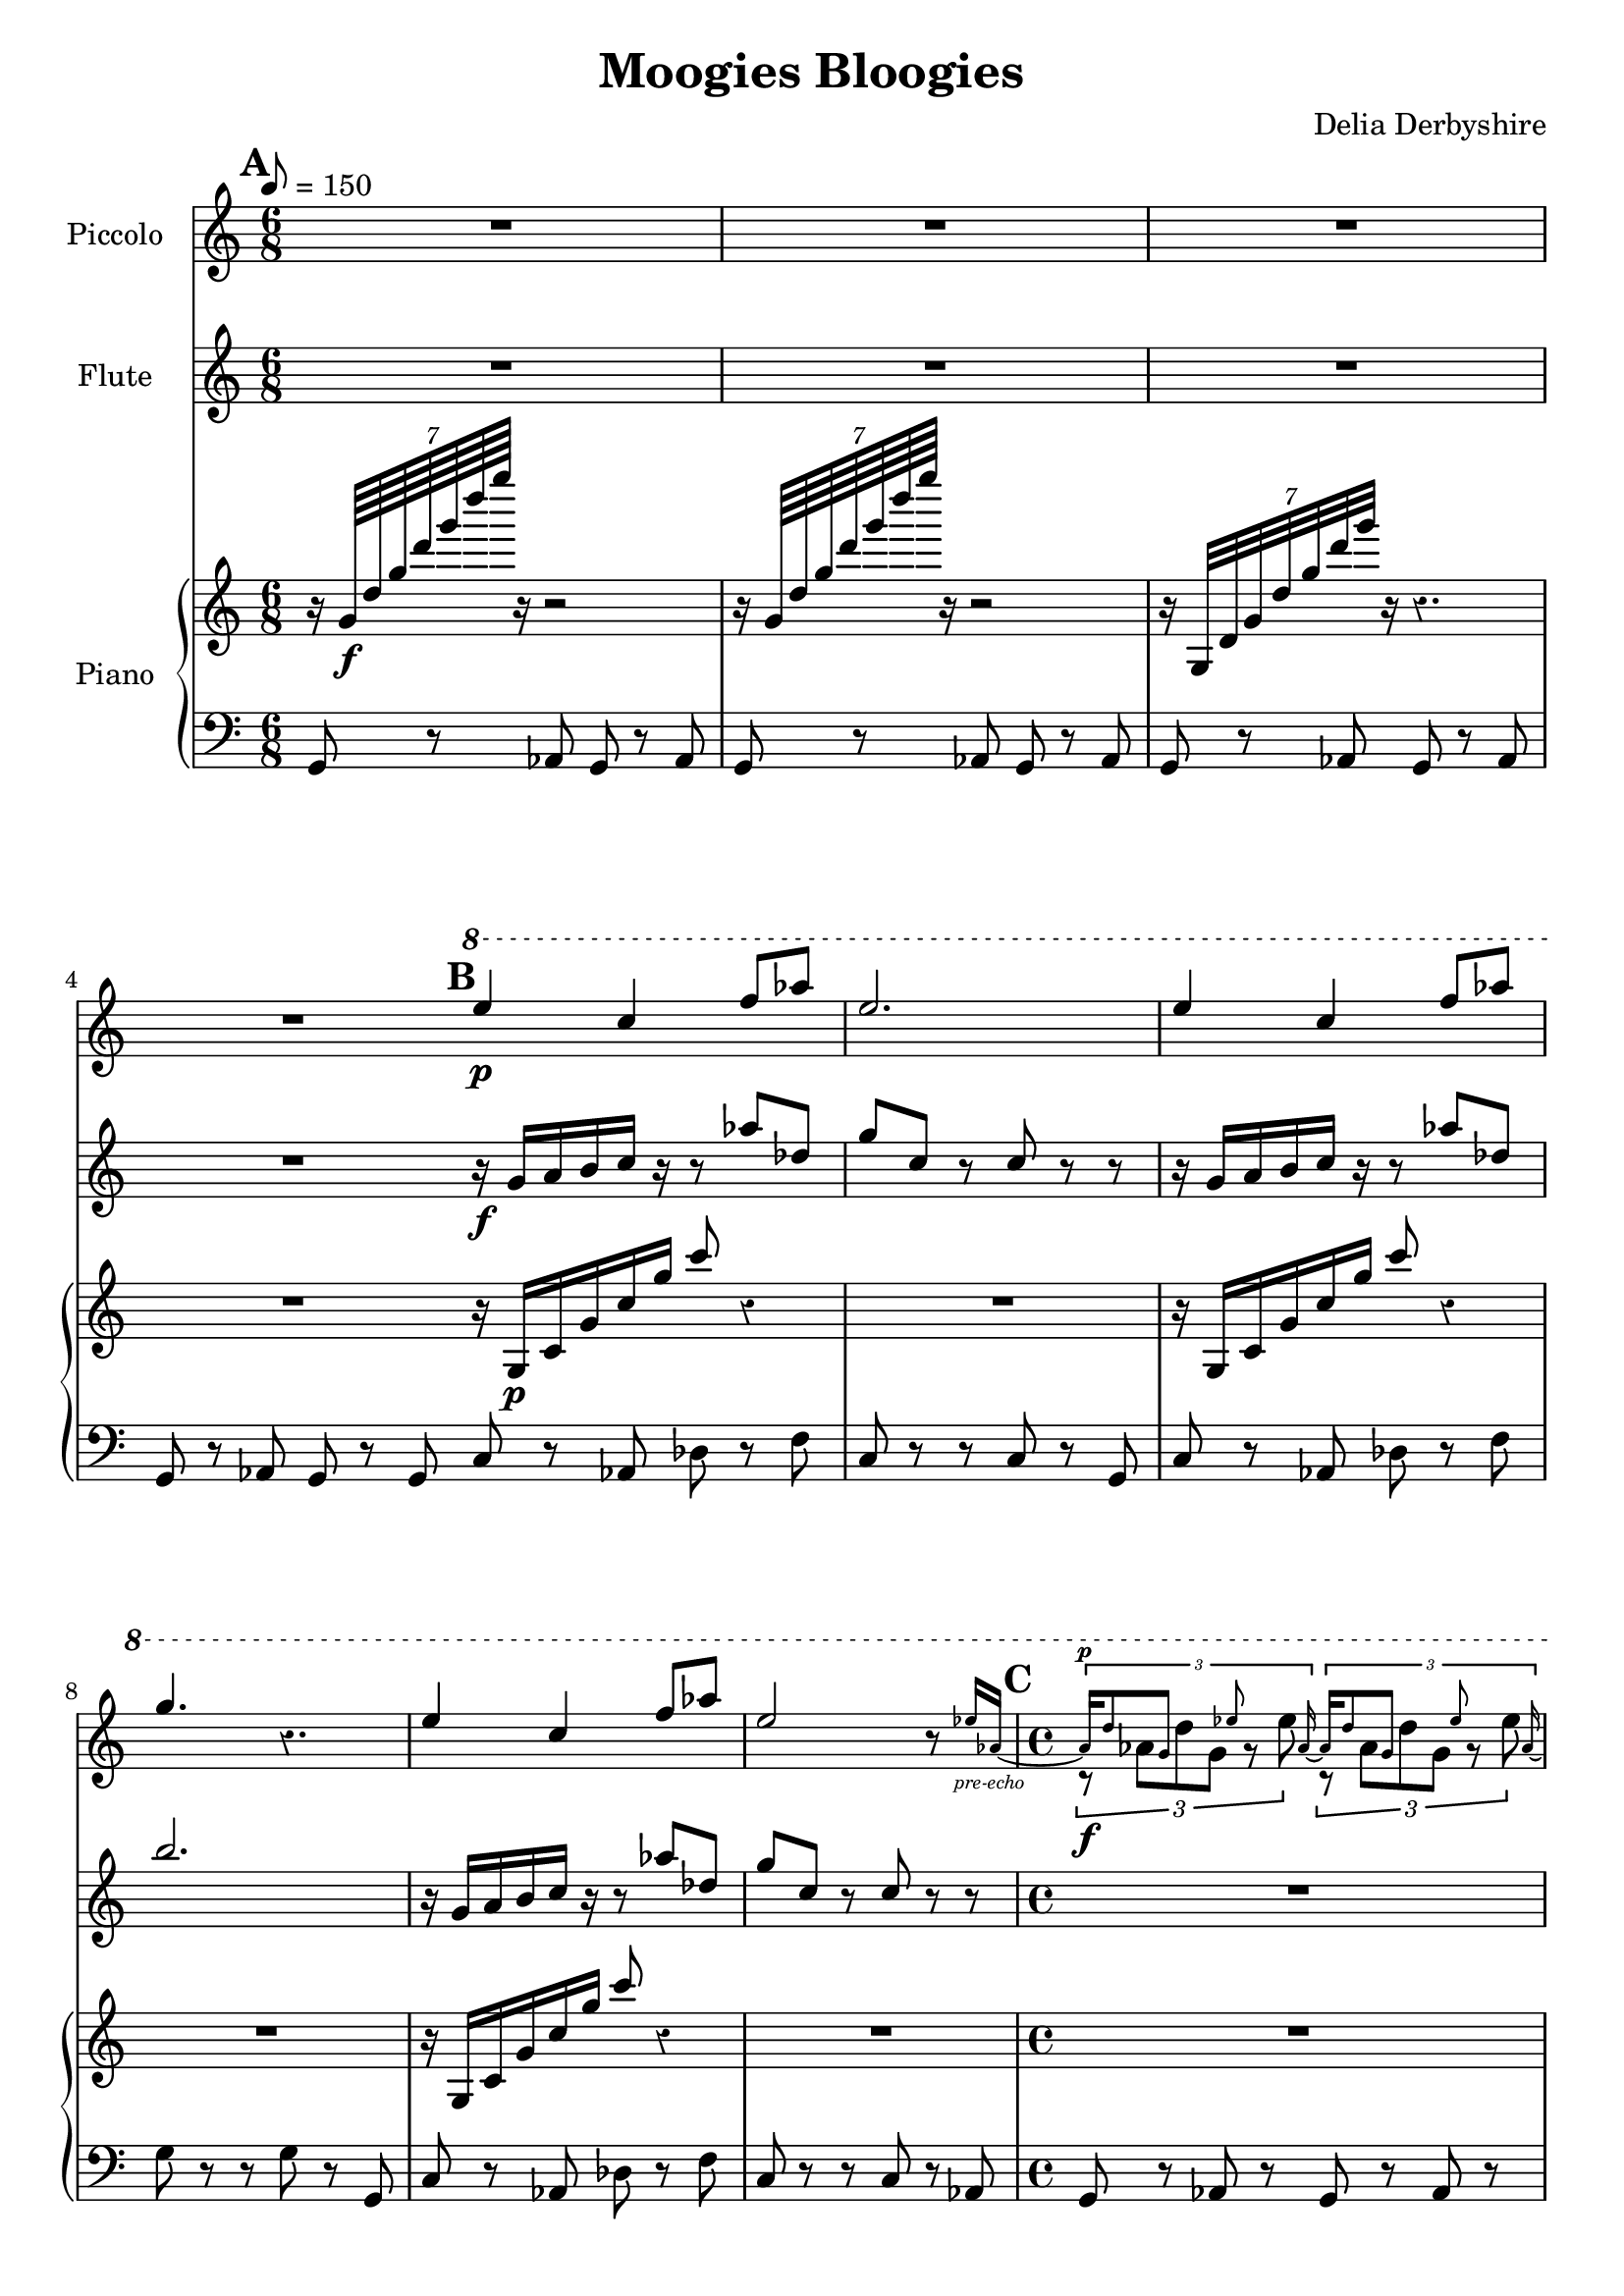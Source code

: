 % Score for Delia Derbyshire's "Moogies Bloogies"
% Created by inspection of a log-frequenxy-axes spectrogram

\version "2.16.2"

\header {
 title = "Moogies Bloogies"
 tagline = "Scored in LilyPond for piano, flute and piccolo by Martin Guy, September 2015."
 composer = "Delia Derbyshire"
}

\score {
 <<
  % Descant
  \new Staff \with {
   midiInstrument = #"flute"
   instrumentName = #"Piccolo"
  } {
   \time 6/8
   \tempo 8=150
   \clef treble
   \override Staff.Rest #'style = #'classical
   \set Score.markFormatter = #format-mark-box-alphabet

   \relative c''' {
    \new Voice {
     \stemUp
     \mark \default
     R2.*4 |
     \mark \default
     \ottava #1
     e4\p c4 f8 aes | e2. | 
     e4 c4 f8 aes | g4. r4. |
     e4 c4 f8 aes | e2 r8 
       
       \set Voice.fontSize = #-4
                          ees16 aes,~_\markup { \center-align \italic "pre-echo" } | 
       \unset Voice.fontSize
     \time 4/4
     <<
      {
       % Pre-echo must come first so that the aes ties work
       \stemUp \tupletUp \dynamicUp
       \mark \default
       \set Voice.fontSize = #-4
       \times 2/3 { aes16\p
                            d8  g,    s8   ees'8 s   aes,16~ }
       \times 2/3 { aes16   d8  g,    s8   ees'8 s   aes,16~ } |
       \times 2/3 { aes16   d8  g,    s8   ees'8 s   aes,8 }
       \times 2/3 {         d8  g,    s8   ees'8 s      s16  }
       \unset Voice.fontSize
      }
      \relative c''' \new Voice {
       % Melody
       \stemDown \tupletDown
       \times 2/3 { r8\f      aes8[ d8 g,8]  r8  ees'8      }
       \times 2/3 { r8       aes,8[ d8 g,8]  r8  ees'8      } |
       \times 2/3 { r8       aes,8[ d8 g,8]  r8  ees'8      }
       \times 2/3 { r8       aes,8[ d8 g,8]  r8     r8      }
      }
     >>

     %\times 2/3 { r16 d aes g d'8 g,16 ees'8. ees16 aes, }
     %\times 2/3 { r16 d aes g d'8 g,16 ees'8. ees16 aes, } |
     %\times 2/3 { r16 d aes g d'8 g,16 ees'8. ees16 aes, }
     %\times 2/3 { r16 d aes g d'8 g,16 ees'8. r8 } |

     \ottava #0
     \time 11/16
     \mark \default
     r4 r4.. | r4 r4.. | r4 r4.. | r4 r4.. |
     % [E]
     \time 6/8
     R2.*2
  }}}

  % Melody
  \new Staff \with {
   midiInstrument = #"flute"
   instrumentName = #"Flute"
  } {
   \time 6/8
   \tempo 8=150
   \clef treble

   % Delia writes backward-7 crochet rests and so do we.
   \override Staff.Rest #'style = #'classical

   \relative c'' {
    \new Voice {
     \stemUp
     R2.*4 |
     r16\f g a b c r r8 aes' des, | g c, r c r r |
     r16 g   a b c r r8 aes' des, | b'2. |
     r16 g,  a b c r r8 aes' des, | g c, r c r r |
     \time 4/4
     R1*2 |
     \time 11/16
     { r16 g[ a b c] r r16. c16 r16. r16 } |
     { r16 g[ a b c] r r16. c16 r16. r16 } |
     { r16 g[ a b c] r r16. c16 r16. r16 } |
     { r16 g[ a b c] r r16. c16 r16. r16 } |
     % [E]
     \time 6/8
     { r16^"Last time only" g[ a b c] r r8 r4 } |
     R2.
  }}}

  \new PianoStaff \with {
   midiInstrument = #"acoustic grand"
   instrumentName = #"Piano"
  } << \new Voice {
   % Upward rushes
   \time 6/8
   \tempo 8=150
   \clef treble

   % Delia writes backward-7 crochet rests and so do we.
   \override Staff.Rest #'style = #'classical

   \relative c'' {
    \new Voice {
     \stemUp
     r16 \times 8/7 { g64\f   d' g d' g d' g } r16 r2  |
     r16 \times 8/7 { g,,,64  d' g d' g d' g } r16 r2  |
     r16 \times 8/7 { g,,,,32 d' g d' g d' g } r16 r4. |
     R2. \bar "|:"
     r16 g,,,\p c g' c g' c8 r4 | R2. |
     r16 g,,    c g' c g' c8 r4 | R2. |
     r16 g,,    c g' c g' c8 r4 | R2. |
     \time 4/4
     R1*2 |
     \time 11/16
     r4 r4.. | r4 r4.. | r4 r4.. | r4 r4.. \bar ":|"
     % [E]
     \mark \default
     \time 6/8
     r16 g,, c g' c g' c g,, c g' c g' |
       c g,, c g' c g' c g,, c g' c g' |
  }}}


  % Bass
  \new Voice {
   \time 6/8
   \clef bass

   \relative c {
    \new Voice {
     g8 r aes g r aes | g r aes g r aes | g r aes g r aes | g r aes g r g |
     c8 r aes des r f | c r r c r g | c r aes des r f | g r r g r g, |
     c8 r aes des r f | c r r c r aes |
     \time 4/4
     g8 r aes r g r aes r | g r aes r g r aes g |
     \time 11/16
     c8 r c r8. g8 | c8 r c r8. g8 |
     c8 r c r8. g8 | c8 r c r8. g8 |
     % [E]
     \time 6/8
     c r r r r g \bar "|:" c r g c r g \bar ":|"
  }}}
  >>
 >>

 \layout { }
 \midi { }
}

% Sequence: A B C D - B C D - A B C D - B E - 8 bars of E - B C D - B C - 4 bars of E (fade)

\markup {
 Sequence: \box "A" \box "B" \box "C" \box "D" - \box "B" \box "C" \box "D" - \box "A" \box "B" \box "C" \box "D" - \box "B" - 8 bars of \box "E" - \box "B" \box "C" \box "D" - \box "B" \box "C" - 2 bars of \box "E" (fade)
}
